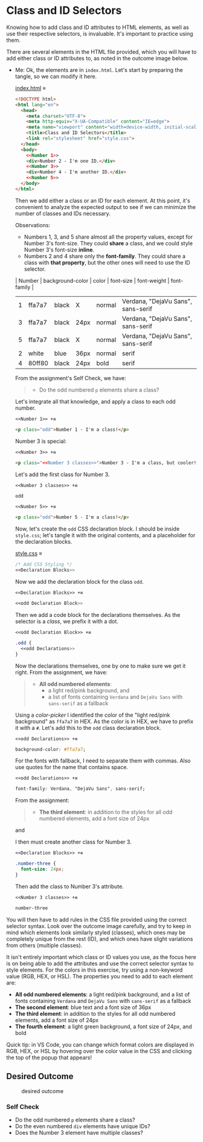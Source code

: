 # -*- auto-fill-function: nil; eval: (add-hook 'after-save-hook 'org-babel-tangle nil t); -*-

* Class and ID Selectors
  :PROPERTIES:
  :CUSTOM_ID: class-and-id-selectors
  :END:
Knowing how to add class and ID attributes to HTML elements, as well as
use their respective selectors, is invaluable. It's important to
practice using them.

There are several elements in the HTML file provided, which you will
have to add either class or ID attributes to, as noted in the outcome
image below.

- Me: Ok, the elements are in =index.html=.
  Let's start by preparing the tangle, so we can modify it here.

  [[file:index.html][index.html]] ≡

  #+begin_src html :tangle index.html
  <!DOCTYPE html>
  <html lang="en">
    <head>
      <meta charset="UTF-8">
      <meta http-equiv="X-UA-Compatible" content="IE=edge">
      <meta name="viewport" content="width=device-width, initial-scale=1.0">
      <title>Class and ID Selectors</title>
      <link rel="stylesheet" href="style.css">
    </head>
    <body>
      <<Number 1>>
      <div>Number 2 - I'm one ID.</div>
      <<Number 3>>
      <div>Number 4 - I'm another ID.</div>
      <<Number 5>>
    </body>
  </html>
  #+end_src

  Then we add either a class or an ID for each element.
  At this point, it's convenient to analyze the expected output to see if we can minimize the number of classes and IDs necessary.

  Observations:
  - Numbers 1, 3, and 5 share almost all the property values, except for Number 3's font-size.
    They could *share* a class, and we could style Number 3's font-size *inline*.
  - Numbers 2 and 4 share only the *font-family*.
    They could share a class with *that property*, but the other ones will need to use the ID selector.

  | Number | background-color | color | font-size | font-weight | font-family                        |
  |--------+------------------+-------+-----------+-------------+------------------------------------|
  |      1 | ffa7a7           | black | X         | normal      | Verdana, "DejaVu Sans", sans-serif |
  |      3 | ffa7a7           | black | 24px      | normal      | Verdana, "DejaVu Sans", sans-serif |
  |      5 | ffa7a7           | black | X         | normal      | Verdana, "DejaVu Sans", sans-serif |
  |      2 | white            | blue  | 36px      | normal      | serif                              |
  |      4 | 80ff80           | black | 24px      | bold        | serif                              |

  From the assignment's Self Check, we have:

  #+begin_quote
  - Do the odd numbered =p= elements share a class?
  #+end_quote

  Let's integrate all that knowledge, and apply a class to each odd number.

  ~<<Number 1>> +≡~

  #+begin_src html :noweb-ref Number 1
  <p class="odd">Number 1 - I'm a class!</p>
  #+end_src

  Number 3 is special:

  #+begin_quote
  *** Self Check
  [...]
  - Does the Number 3 element have multiple classes?
  #+end_quote

  ~<<Number 3>> +≡~

  #+begin_src html :noweb-ref Number 3 :noweb-prefix no
  <p class="<<Number 3 classes>>">Number 3 - I'm a class, but cooler!</p>
  #+end_src

  Let's add the first class for Number 3.

  ~<<Number 3 classes>> +≡~

  #+begin_src css :noweb-ref Number 3 classes
  odd
  #+end_src

  ~<<Number 5>> +≡~

  #+begin_src html :noweb-ref Number 5
  <p class="odd">Number 5 - I'm a class!</p>
  #+end_src

  Now, let's create the ~odd~ CSS declaration block.
  I should be inside =style.css=; let's tangle it with the original contents, and a placeholder for the declaration blocks.

  [[file:style.css][style.css]] ≡

  #+begin_src css :tangle style.css
  /* Add CSS Styling */
  <<Declaration Blocks>>
  #+end_src

  Now we add the declaration block for the class ~odd~.

  ~<<Declaration Blocks>> +≡~

  #+begin_src css :noweb-ref Declaration Blocks
  <<odd Declaration Block>>
  #+end_src

  Then we add a code block for the declarations themselves.
  As the selector is a /class/, we prefix it with a dot.

  ~<<odd Declaration Block>> +≡~

  #+begin_src css :noweb-ref odd Declaration Block
  .odd {
    <<odd Declarations>>
  }
  #+end_src

  Now the declarations themselves, one by one to make sure we get it right.
  From the assignment, we have:

  #+begin_quote
  - *All odd numbered elements*:
    - a light red/pink background, and
    - a list of fonts containing =Verdana= and =DejaVu Sans= with =sans-serif= as a fallback
  #+end_quote

  Using a /color-picker/ I identified the color of the "light red/pink background" as ~ffa7a7~ in HEX.
  As the color is in HEX, we have to prefix it with a ~#~.
  Let's add this to the ~odd~ class declaration block.

  ~<<odd Declarations>> +≡~

  #+begin_src css :noweb-ref odd Declarations
  background-color: #ffa7a7;
  #+end_src

  For the fonts with fallback, I need to separate them with commas.
  Also use quotes for the name that contains space.

  ~<<odd Declarations>> +≡~

  #+begin_src css :noweb-ref odd Declarations
  font-family: Verdana, "DejaVu Sans", sans-serif;
  #+end_src

  From the assignment:

  #+begin_quote
  - *The third element*: in addition to the styles for all odd numbered elements, add a font size of 24px
  #+end_quote

  and

  #+begin_quote
  *** Self Check
  [...]
  - Does the Number 3 element have multiple classes?
  #+end_quote

  I then must create another class for Number 3.

  ~<<Declaration Blocks>> +≡~

  #+begin_src css :noweb-ref Declaration Blocks
  .number-three {
    font-size: 24px;
  }
  #+end_src

  Then add the class to Number 3's attribute.

  ~<<Number 3 classes>> +≡~

  #+begin_src css :noweb-ref Number 3 classes
  number-three
  #+end_src

You will then have to add rules in the CSS file provided using the correct selector syntax.
Look over the outcome image carefully, and try to keep in mind which elements look similarly styled (classes), which ones may be completely unique from the rest (ID), and which ones have slight variations from others (multiple classes).

It isn't entirely important which class or ID values you use, as the focus here is on being able to add the attributes and use the correct selector syntax to style elements.
For the colors in this exercise, try using a non-keyword value (RGB, HEX, or HSL).
The properties you need to add to each element are:

- *All odd numbered elements*: a light red/pink background, and a list of fonts containing =Verdana= and =DejaVu Sans= with =sans-serif= as a fallback
- *The second element*: blue text and a font size of 36px
- *The third element*: in addition to the styles for all odd numbered elements, add a font size of 24px
- *The fourth element*: a light green background, a font size of 24px, and bold

Quick tip: in VS Code, you can change which format colors are displayed in RGB, HEX, or HSL by hovering over the color value in the CSS and clicking the top of the popup that appears!

#+begin_quote
  *** Note:
      :PROPERTIES:
      :CUSTOM_ID: note
      :END:
  Part of your task is to add a font to /some/ of these items. Your
  browser's font's might be different than the one displayed in the
  desired outcome image. As long as you confirm that the fonts /are/
  being applied to the right lines any differences are okay for this
  exercise.
#+end_quote

** Desired Outcome
   :PROPERTIES:
   :CUSTOM_ID: desired-outcome
   :END:
#+caption: desired outcome
[[./desired-outcome.png]]

*** Self Check
    :PROPERTIES:
    :CUSTOM_ID: self-check
    :END:
- Do the odd numbered =p= elements share a class?
- Do the even numbered =div= elements have unique IDs?
- Does the Number 3 element have multiple classes?
